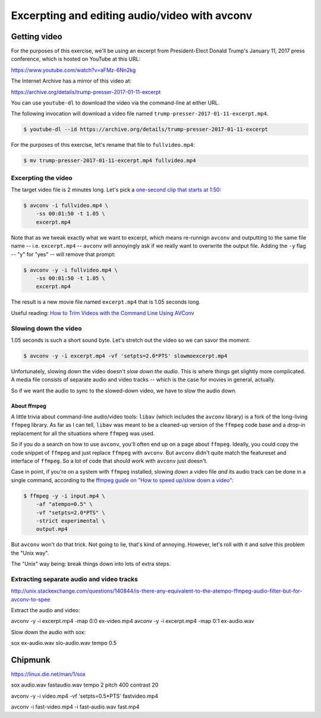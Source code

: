 **********************************************
Excerpting and editing audio/video with avconv
**********************************************


Getting video
=============

For the purposes of this exercise, we'll be using an excerpt from President-Elect Donald Trump's January 11, 2017 press conference, which is hosted on YouTube at this URL:

https://www.youtube.com/watch?v=aFMz-6Nn2kg

The Internet Archive has a mirror of this video at:

https://archive.org/details/trump-presser-2017-01-11-excerpt

You can use ``youtube-dl`` to download the video via the command-line at either URL.

The following invocation will download a video file named ``trump-presser-2017-01-11-excerpt.mp4``.

.. code-block:: shell

    $ youtube-dl --id https://archive.org/details/trump-presser-2017-01-11-excerpt


For the purposes of this exercise, let's rename that file to ``fullvideo.mp4``:

.. code-block:: shell

    $ mv trump-presser-2017-01-11-excerpt.mp4 fullvideo.mp4



Excerpting the video
--------------------

The target video file is 2 minutes long. Let's pick a `one-second clip that starts at 1:50 <https://youtu.be/aFMz-6Nn2kg?t=1m50s>`_:



.. code-block:: shell

    $ avconv -i fullvideo.mp4 \
        -ss 00:01:50 -t 1.05 \
        excerpt.mp4

Note that as we tweak exactly what we want to excerpt, which means re-runnign ``avconv`` and outputting to the same file name -- i.e. ``excerpt.mp4`` -- ``avconv`` will annoyingly ask if we really want to overwrite the output file. Adding the ``-y`` flag  -- "y" for "yes" -- will remove that prompt:


.. code-block:: shell

    $ avconv -y -i fullvideo.mp4 \
        -ss 00:01:50 -t 1.05 \
        excerpt.mp4

The result is a new movie file named ``excerpt.mp4`` that is 1.05 seconds long.


Useful reading: `How to Trim Videos with the Command Line Using AVConv <http://www.dototot.com/how-to-trim-videos-with-the-command-line-using-avconv/>`_


Slowing down the video
----------------------

1.05 seconds is such a short sound byte. Let's stretch out the video so we can savor the moment.


.. code-block:: shell

    $ avconv -y -i excerpt.mp4 -vf 'setpts=2.0*PTS' slowmoexcerpt.mp4



Unfortunately, slowing down the video doesn't *slow down the audio*. This is where things get slightly more complicated. A media file consists of separate audio and video tracks -- which is the case for movies in general, actually.

So if we want the audio to sync to the slowed-down video, we have to slow the audio down.


About ffmpeg
^^^^^^^^^^^^

A little trivia about command-line audio/video tools: ``libav`` (which includes the ``avconv`` library) is a fork of the long-living ``ffmpeg`` library. As far as I can tell, ``libav`` was meant to be a cleaned-up version of the ``ffmpeg`` code base and a drop-in replacement for all the situations where ``ffmpeg`` was used.

So if you do a search on how to use ``avconv``, you'll often end up on a page about ``ffmpeg``. Ideally, you could copy the code snippet of ``ffmpeg`` and just replace ``ffmpeg`` with ``avconv``. But ``avconv`` didn't quite match the featureset and interface of ``ffmpeg``. So a lot of code that should work with ``avconv`` just doesn't.

Case in point, if you're on a system with ``ffmpeg`` installed, slowing down a video file *and* its audio track can be done in a single command, according to the `ffmpeg guide on "How to speed up/slow down a video" <https://trac.ffmpeg.org/wiki/How%20to%20speed%20up%20/%20slow%20down%20a%20video>`_:


.. code-block:: shell

    $ ffmpeg -y -i input.mp4 \
        -af "atempo=0.5" \
        -vf "setpts=2.0*PTS" \
        -strict experimental \
        output.mp4

But ``avconv`` won't do that trick. Not going to lie, that's kind of annoying. However, let's roll with it and solve this problem the "Unix way".

The "Unix" way being: break things down into lots of extra steps.




Extracting separate audio and video tracks
------------------------------------------


http://unix.stackexchange.com/questions/140844/is-there-any-equivalent-to-the-atempo-ffmpeg-audio-filter-but-for-avconv-to-spee


Extract the audio and video:


avconv -y -i excerpt.mp4 -map 0:0 ex-video.mp4
avconv -y -i excerpt.mp4 -map 0:1 ex-audio.wav


Slow down the audio with sox:

sox ex-audio.wav slo-audio.wav tempo 0.5





Chipmunk
========


https://linux.die.net/man/1/sox

sox audio.wav fastaudio.wav tempo 2 pitch 400 contrast 20

avconv -y -i video.mp4 -vf 'setpts=0.5*PTS' fastvideo.mp4

avconv -i fast-video.mp4 -i fast-audio.wav fast.mp4


